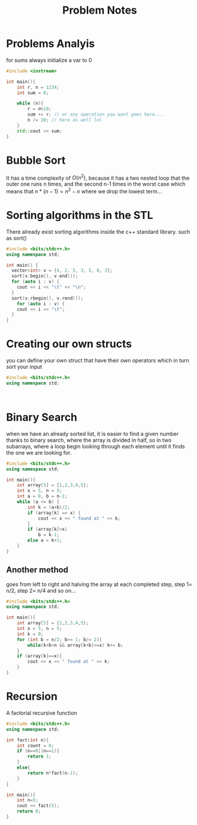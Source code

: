 #+title: Problem Notes

* Problems Analyis
for sums always initialize a var to 0

#+begin_src cpp
#include <iostream>

int main(){
    int r, n = 1234;
    int sum = 0;

    while (n){
        r = n%10;
        sum += r; // or any operation you want goes here....
        n /= 10; // here as well lol
    }
    std::cout << sum;
}

#+end_src

* Bubble Sort
It has a time complexity of $O(n^{2})$, because it has a two nested loop
that the outer one runs n times, and the second n-1 times in the worst case
which means that $n*(n-1)=n^{2}-n$ where we drop the lowest term...

* Sorting algorithms in the STL
There already exist sorting algorithms inside the c++ standard library.
such as sort()
#+begin_src cpp
#include <bits/stdc++.h>
using namespace std;

int main() {
  vector<int> v = {4, 2, 5, 3, 5, 8, 3};
  sort(v.begin(), v.end());
  for (auto i : v) {
    cout << i << "\t" << "\n";
  }
  sort(v.rbegin(), v.rend());
    for (auto i : v) {
    cout << i << "\t";
  }
}

#+end_src

#+RESULTS:
| 2 |   |   |   |   |   |   |
| 3 |   |   |   |   |   |   |
| 3 |   |   |   |   |   |   |
| 4 |   |   |   |   |   |   |
| 5 |   |   |   |   |   |   |
| 5 |   |   |   |   |   |   |
| 8 |   |   |   |   |   |   |
| 8 | 5 | 5 | 4 | 3 | 3 | 2 |

* Creating our own structs
you can define your own struct that have their own operators
which in turn sort your input
#+begin_src cpp
#include <bits/stdc++.h>
using namespace std;



#+end_src

* Binary Search
when we have an already sorted list, it is easier to find a given number
thanks to binary search, where the array is divided in half, so in two subarrays, where a loop begin looking through each element until it finds the one we are looking for.

#+begin_src cpp
#include <bits/stdc++.h>
using namespace std;

int main(){
    int array[5] = {1,2,3,4,5};
    int x = 5, n = 5;
    int a = 0, b = n-1;
    while (a <= b) {
        int k = (a+b)/2;
        if (array[k] == x) {
            cout << x << " found at " << k;
        }
        if (array[k]>x)
            b = k-1;
        else a = k+1;
    }
}

#+end_src

#+RESULTS:
: 5 found at 4

** Another method
goes from left to right and halving the array at each completed step,
step 1= n/2, step 2= n/4 and so on...

#+begin_src cpp
#include <bits/stdc++.h>
using namespace std;

int main(){
    int array[5] = {1,2,3,4,5};
    int x = 5, n = 5;
    int k = 0;
    for (int b = n/2; b>= 1; b/= 2){
        while(k+b<n && array[k+b]<=x) k+= b;
    }
    if (array[k]==x){
        cout << x << " found at " << k;
    }
}

#+end_src

#+RESULTS:
: 5 found at 4

* Recursion
A factorial recursive function

#+begin_src cpp
#include <bits/stdc++.h>
using namespace std;

int fact(int n){
    int count = 0;
    if (n==0||n==1){
        return 1;
    }
    else{
        return n*fact(n-1);
    }
}

int main(){
    int n=5;
    cout << fact(5);
    return 0;
}

#+end_src

#+RESULTS:
: 120
